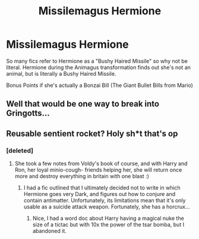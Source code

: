 #+TITLE: Missilemagus Hermione

* Missilemagus Hermione
:PROPERTIES:
:Author: LittenInAScarf
:Score: 53
:DateUnix: 1589972939.0
:DateShort: 2020-May-20
:FlairText: Prompt
:END:
So many fics refer to Hermione as a "Bushy Haired Missile" so why not be literal. Hermione during the Animagus transformation finds out she's not an animal, but is literally a Bushy Haired Missile.

Bonus Points if she's actually a Bonzai Bill (The Giant Bullet Bills from Mario)


** Well that would be one way to break into Gringotts...
:PROPERTIES:
:Author: StephsPurple
:Score: 19
:DateUnix: 1589984371.0
:DateShort: 2020-May-20
:END:


** Reusable sentient rocket? Holy sh*t that's op
:PROPERTIES:
:Author: Erkkifloof
:Score: 17
:DateUnix: 1589985967.0
:DateShort: 2020-May-20
:END:

*** [deleted]
:PROPERTIES:
:Score: 7
:DateUnix: 1590000764.0
:DateShort: 2020-May-20
:END:

**** She took a few notes from Voldy's book of course, and with Harry and Ron, her loyal minio-cough- friends helping her, she will return once more and destroy everything in britain with one blast :)
:PROPERTIES:
:Author: Erkkifloof
:Score: 7
:DateUnix: 1590000897.0
:DateShort: 2020-May-20
:END:

***** I had a fic outlined that I ultimately decided not to write in which Hermione goes very Dark, and figures out how to conjure and contain antimatter. Unfortunately, its limitations mean that it's only usable as a suicide attack weapon. Fortunately, she has a horcrux...
:PROPERTIES:
:Author: turbinicarpus
:Score: 3
:DateUnix: 1590014155.0
:DateShort: 2020-May-21
:END:

****** Nice, I had a word doc about Harry having a magical nuke the size of a tictac but with 10x the power of the tsar bomba, but I abandoned it.
:PROPERTIES:
:Author: Erkkifloof
:Score: 1
:DateUnix: 1590038492.0
:DateShort: 2020-May-21
:END:
